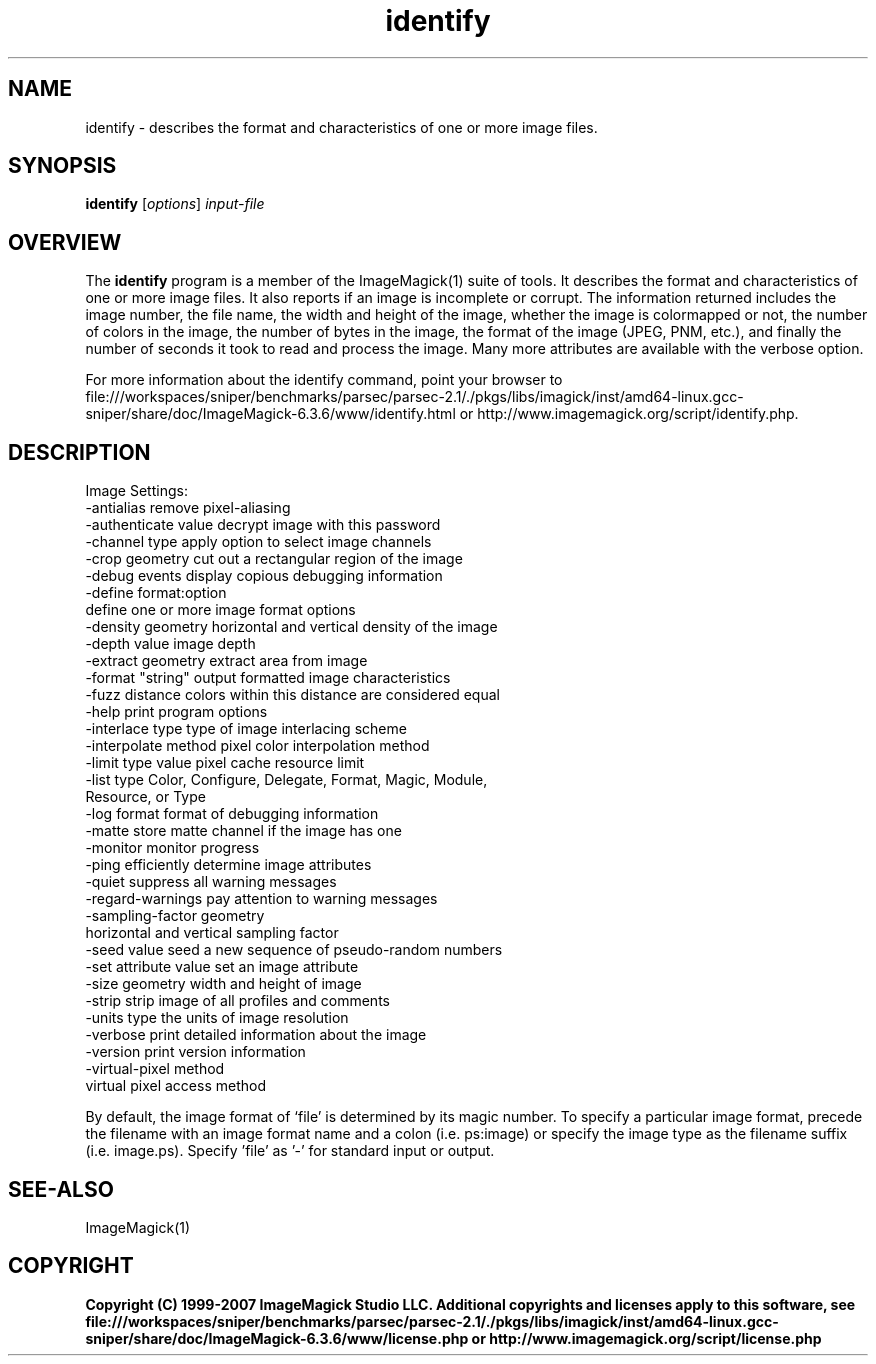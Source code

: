 .TH identify 1 "Date: 2005/03/01 01:00:00" "ImageMagick"
.SH NAME
identify \- describes the format and characteristics of one or more image files.
.SH SYNOPSIS
.TP
\fBidentify\fP [\fIoptions\fP] \fIinput-file\fP
.SH OVERVIEW
The \fBidentify\fP program is a member of the ImageMagick(1) suite of tools.  It describes the format and characteristics of one or more image files. It also reports if an image is incomplete or corrupt. The information returned includes the image number, the file name, the width and height of the image, whether the image is colormapped or not, the number of colors in the image, the number of bytes in the image, the format of the image (JPEG, PNM, etc.), and finally the number of seconds it took to read and process the image. Many more attributes are available with the verbose option.

For more information about the identify command, point your browser to file:///workspaces/sniper/benchmarks/parsec/parsec-2.1/./pkgs/libs/imagick/inst/amd64-linux.gcc-sniper/share/doc/ImageMagick-6.3.6/www/identify.html or http://www.imagemagick.org/script/identify.php.
.SH DESCRIPTION
Image Settings:
  -antialias           remove pixel-aliasing
  -authenticate value  decrypt image with this password
  -channel type        apply option to select image channels
  -crop geometry       cut out a rectangular region of the image
  -debug events        display copious debugging information
  -define format:option
                       define one or more image format options
  -density geometry    horizontal and vertical density of the image
  -depth value         image depth
  -extract geometry    extract area from image
  -format "string"     output formatted image characteristics
  -fuzz distance       colors within this distance are considered equal
  -help                print program options
  -interlace type      type of image interlacing scheme
  -interpolate method  pixel color interpolation method
  -limit type value    pixel cache resource limit
  -list type           Color, Configure, Delegate, Format, Magic, Module,
                       Resource, or Type
  -log format          format of debugging information
  -matte               store matte channel if the image has one
  -monitor             monitor progress
  -ping                efficiently determine image attributes
  -quiet               suppress all warning messages
  -regard-warnings     pay attention to warning messages
  -sampling-factor geometry
                       horizontal and vertical sampling factor
  -seed value          seed a new sequence of pseudo-random numbers
  -set attribute value set an image attribute
  -size geometry       width and height of image
  -strip               strip image of all profiles and comments
  -units type          the units of image resolution
  -verbose             print detailed information about the image
  -version             print version information
  -virtual-pixel method
                       virtual pixel access method

By default, the image format of `file' is determined by its magic number.  To specify a particular image format, precede the filename with an image format name and a colon (i.e. ps:image) or specify the image type as the filename suffix (i.e. image.ps).  Specify 'file' as '-' for standard input or output.
.SH SEE-ALSO
ImageMagick(1)

.SH COPYRIGHT

\fBCopyright (C) 1999-2007 ImageMagick Studio LLC. Additional copyrights and licenses apply to this software, see file:///workspaces/sniper/benchmarks/parsec/parsec-2.1/./pkgs/libs/imagick/inst/amd64-linux.gcc-sniper/share/doc/ImageMagick-6.3.6/www/license.php or http://www.imagemagick.org/script/license.php\fP
